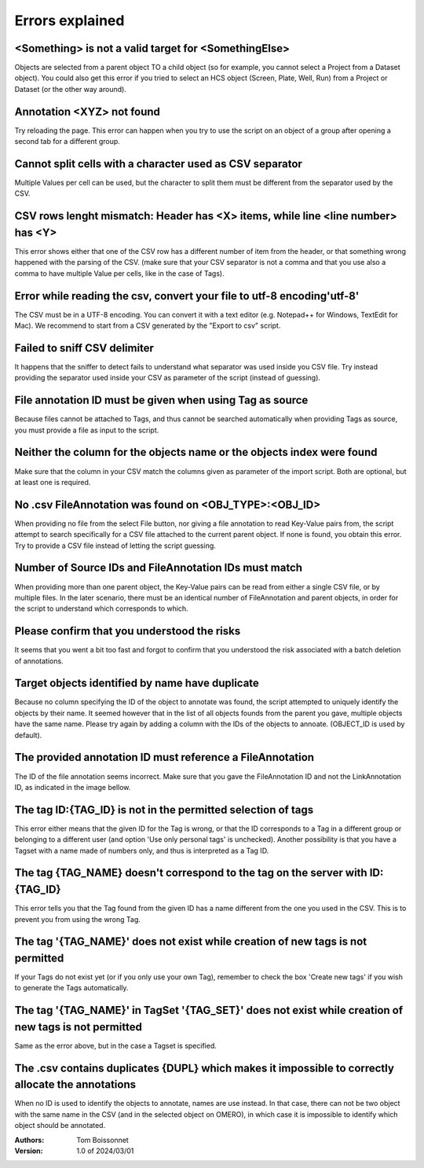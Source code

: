 ================
Errors explained
================


<Something> is not a valid target for <SomethingElse>
-----------------------------------------------------
Objects are selected from a parent object TO a child object (so for example, you cannot \
select a Project from a Dataset object). You could also get this error if you tried to select an HCS \
object (Screen, Plate, Well, Run) from a Project or Dataset (or the other way around).

Annotation <XYZ> not found
--------------------------
Try reloading the page. This error can happen when you try to use the script on an object of a \
group after opening a second tab for a different group.

Cannot split cells with a character used as CSV separator
---------------------------------------------------------
Multiple Values per cell can be used, but the character to split them must be \
different from the separator used by the CSV.

CSV rows lenght mismatch: Header has <X> items, while line <line number> has <Y>
--------------------------------------------------------------------------------
This error shows either that one of the CSV row has a different number of item from the header, or that \
something wrong happened with the parsing of the CSV. (make sure that your CSV separator is not a comma and that \
you use also a comma to have multiple Value per cells, like in the case of Tags).

Error while reading the csv, convert your file to utf-8 encoding'utf-8'
-----------------------------------------------------------------------
The CSV must be in a UTF-8 encoding. You can convert it with a text editor (e.g. Notepad++ for Windows, \
TextEdit for Mac). We recommend to start from a CSV generated by the "Export to csv" script.

Failed to sniff CSV delimiter
-----------------------------
It happens that the sniffer to detect fails to understand what separator was \
used inside you CSV file. Try instead providing the separator used \
inside your CSV as parameter of the script (instead of guessing).

File annotation ID must be given when using Tag as source
---------------------------------------------------------
Because files cannot be attached to Tags, and thus cannot be searched \
automatically when providing Tags as source, you must provide a file as \
input to the script.

Neither the column for the objects name or the objects index were found
-----------------------------------------------------------------------
Make sure that the column in your CSV match the columns given as parameter \
of the import script. Both are optional, but at least one is required.

No .csv FileAnnotation was found on <OBJ_TYPE>:<OBJ_ID>
-------------------------------------------------------
When providing no file from the select File button, nor giving \
a file annotation to read Key-Value pairs from, the script attempt to \
search specifically for a CSV file attached to the current parent object.
If none is found, you obtain this error. Try to provide a CSV file instead \
of letting the script guessing.

Number of Source IDs and FileAnnotation IDs must match
------------------------------------------------------
When providing more than one parent object, the Key-Value pairs can \
be read from either a single CSV file, or by multiple files. In the later \
scenario, there must be an identical number of FileAnnotation and parent \
objects, in order for the script to understand which corresponds to which.

Please confirm that you understood the risks
--------------------------------------------
It seems that you went a bit too fast and forgot to confirm that you understood \
the risk associated with a batch deletion of annotations.

Target objects identified by name have duplicate
------------------------------------------------
Because no column specifying the ID of the object to annotate was found, \
the script attempted to uniquely identify the objects by their name. It seemed \
however that in the list of all objects founds from the parent you gave, \
multiple objects have the same name. Please try again by adding a column \
with the IDs of the objects to annoate. (OBJECT_ID is used by default).

The provided annotation ID must reference a FileAnnotation
----------------------------------------------------------
The ID of the file annotation seems incorrect. Make sure that you gave the \
FileAnnotation ID and not the LinkAnnotation ID, as indicated in the image bellow.

.. image:: images/annotation_13_file_annotation_id.png

The tag ID:{TAG_ID} is not in the permitted selection of tags
-------------------------------------------------------------
This error either means that the given ID for the Tag is wrong, or that the ID \
corresponds to a Tag in a different group or belonging to a different user (and \
option 'Use only personal tags' is unchecked). Another possibility is that you have \
a Tagset with a name made of numbers only, and thus is interpreted as a Tag ID.

The tag {TAG_NAME} doesn't correspond to the tag on the server with ID:{TAG_ID}
-------------------------------------------------------------------------------
This error tells you that the Tag found from the given ID has a name different \
from the one you used in the CSV. This is to prevent you from using the wrong Tag.

The tag '{TAG_NAME}' does not exist while creation of new tags is not permitted
-------------------------------------------------------------------------------
If your Tags do not exist yet (or if you only use your own Tag), remember to \
check the box 'Create new tags' if you wish to generate the Tags automatically.

The tag '{TAG_NAME}' in TagSet '{TAG_SET}' does not exist while creation of new tags is not permitted
-----------------------------------------------------------------------------------------------------
Same as the error above, but in the case a Tagset is specified.

The .csv contains duplicates {DUPL} which makes it impossible to correctly allocate the annotations
---------------------------------------------------------------------------------------------------
When no ID is used to identify the objects to annotate, names are use instead. In that case, there can not \
be two object with the same name in the CSV (and in the selected object on OMERO), in which case it is \
impossible to identify which object should be annotated.

:Authors:
    Tom Boissonnet

:Version: 1.0 of 2024/03/01
